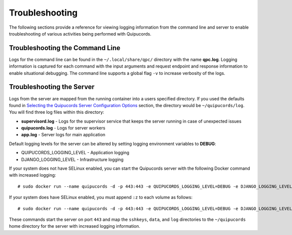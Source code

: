 Troubleshooting
===============
The following sections provide a reference for viewing logging information from the command line and server to enable troubleshooting of various activities being performed with Quipucords.

Troubleshooting the Command Line
--------------------------------
Logs for the command line can be found in the ``~/.local/share/qpc/`` directory with the name **qpc.log**. Logging information is captured for each command with the input arguments and request endpoint and response information to enable situational debugging. The command line supports a global flag ``-v`` to increase verbosity of the logs.

Troubleshooting the Server
--------------------------
Logs from the server are mapped from the running container into a users specified directory. If you used the defaults found in `Selecting the Quipucords Server Configuration Options <configure.html#selecting-the-quipucords-server-configuration-options>`_ section, the directory would be ``~/quipucords/log``. You will find three log files within this directory:

- **supervisord.log**
  - Logs for the supervisor service that keeps the server running in case of unexpected issues
- **quipucords.log**
  - Logs for server workers
- **app.log**
  - Server logs for main application

Default logging levels for the server can be altered by setting logging environment variables to **DEBUG**:

- QUIPUCORDS_LOGGING_LEVEL
  - Application logging
- DJANGO_LOGGING_LEVEL
  - Infrastructure logging

If your system does not have SELinux enabled, you can start the Quipucords server with the following Docker command with increased logging::

  # sudo docker run --name quipucords -d -p 443:443 -e QUIPUCORDS_LOGGING_LEVEL=DEBUG -e DJANGO_LOGGING_LEVEL=DEBUG -v ~/quipucords/sshkeys:/sshkeys -v ~/quipucords/data:/var/data -v ~/quipucords/log:/var/log -i quipucords:1.0.0

If your system does have SELinux enabled, you must append ``:z`` to each volume as follows::

  # sudo docker run --name quipucords -d -p 443:443 -e QUIPUCORDS_LOGGING_LEVEL=DEBUG -e DJANGO_LOGGING_LEVEL=DEBUG -v ~/quipucords/sshkeys:/sshkeys:z -v ~/quipucords/data:/var/data:z -v ~/quipucords/log:/var/log:z -i quipucords:1.0.0

These commands start the server on port ``443`` and map the ``sshkeys``, ``data``, and ``log`` directories to the ``~/quipucords`` home directory for the server with increased logging information.
